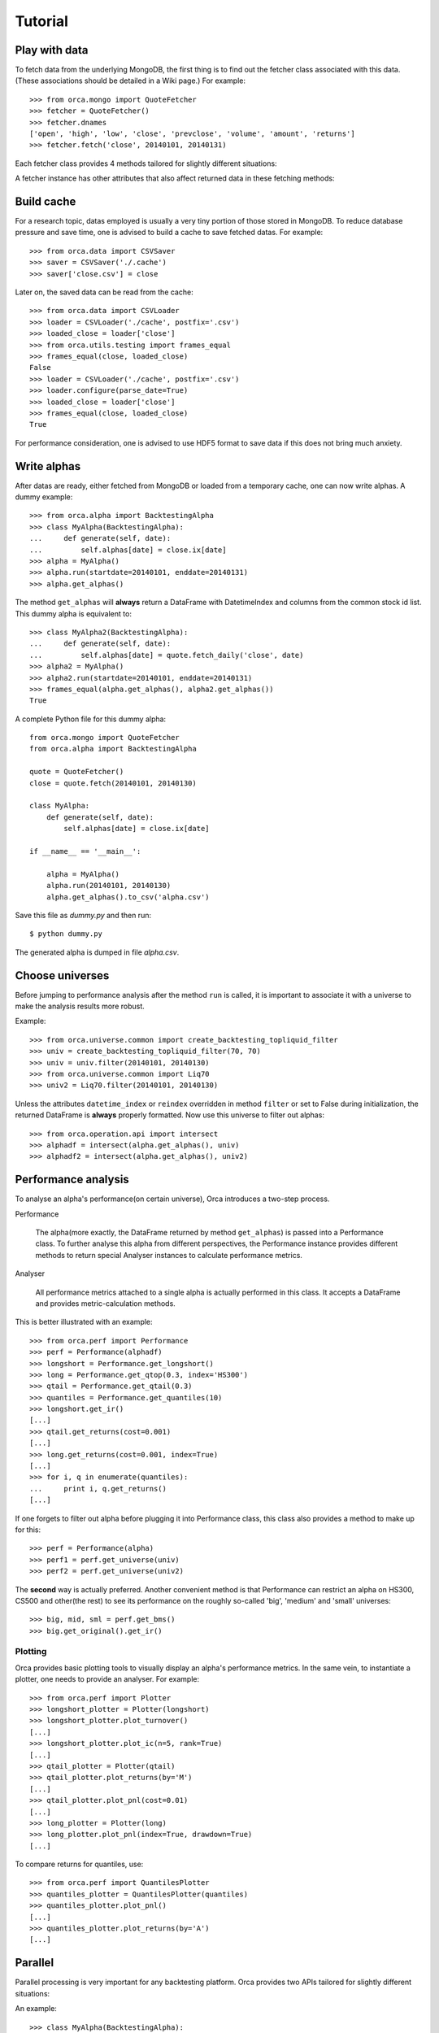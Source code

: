 Tutorial
========

Play with data
--------------

To fetch data from the underlying MongoDB, the first thing is to find out the fetcher class associated with this data. (These associations should be detailed in a Wiki page.) For example::

   >>> from orca.mongo import QuoteFetcher
   >>> fetcher = QuoteFetcher()
   >>> fetcher.dnames
   ['open', 'high', 'low', 'close', 'prevclose', 'volume', 'amount', 'returns']
   >>> fetcher.fetch('close', 20140101, 20140131)

Each fetcher class provides 4 methods tailored for slightly different situations:

.. py:method:: fetch(self, dname, startdate, enddate=None, backdays=0)
   :noindex:

   This is most used when one wants to fetch data between two dates(i.e. ``startdate``, ``enddate``), both included. When ``enddate`` is None, it defaults to the maximal date available in the MongoDB. ``backdays`` is useful in fetching data with enough history for simulation.
   For example, if the simulation starts at 20090101 and on each day, the alpha takes the last 20 days' closing price as input, then one can just set ``startdate=20090101`` and ``backdays=20``, the fetched closing price will contain data earlier than the first simulation date.

.. py:method:: fetch_window(self, dname, window)
   :noindex:

   This is most used when one happens to have a consecutive list of trading dates(i.e. ``window``). It is the actual workhorse behind the scene, of which the other 3 methods are wrappers.

.. py:method:: fetch_history(self, dname, date, backdays)
   :noindex:

   This is intended to be a convenient data fetching method used in production alphas. With ``delay`` properly set in the fetcher instance, this method returns data up to ``date`` with a length of ``backdays``, i.e. history data with respect to ``date``, hence the name.

.. py:method:: fetch_daily(self, dname, date, offset=0)
   :noindex:

   This is also intended to be a convenient data fetching method used in production alphas. ``offset`` is usually a positive integer, meaning the returned data is ``offset``-days ago with respect to ``date``.


A fetcher instance has other attributes that also affect returned data in these fetching methods:

.. py:attribute:: delay

   This integer affects method :py:meth:`fetch_history`. Usually it is a non-negative integer and measures the distance between the most recent history data date and ``date`` in the method; in particular, when ``delay`` is 1, the history data does not contain data from ``date`` (if ``date`` itself is a trading day). 
   One is highly recommended to set this attribute **explicitly** in the intialization. Though it is always possible to override this attribute by supplying a keyword argument::
   
   >>> quote.fetch_history('close', '20140111', 5, delay=2)

.. py:attribute:: datetime_index, reindex

   These boolean attributes affects the returned data formats(i.e. index/columns for Series/DataFrame). When ``datetime`` is True, date index will be transformed into DatetimeIndex. When ``reindex`` is True, columns will be reindexed to use a common list of stocks ids. The former is useful in data resampling while the latter is useful to align different DataFrames.


Build cache
-----------

For a research topic, datas employed is usually a very tiny portion of those stored in MongoDB. To reduce database pressure and save time, one is advised to build a cache to save fetched datas. For example::

   >>> from orca.data import CSVSaver
   >>> saver = CSVSaver('./.cache')
   >>> saver['close.csv'] = close

Later on, the saved data can be read from the cache::

   >>> from orca.data import CSVLoader
   >>> loader = CSVLoader('./cache', postfix='.csv')
   >>> loaded_close = loader['close']
   >>> from orca.utils.testing import frames_equal
   >>> frames_equal(close, loaded_close)
   False
   >>> loader = CSVLoader('./cache', postfix='.csv')
   >>> loader.configure(parse_date=True)
   >>> loaded_close = loader['close']
   >>> frames_equal(close, loaded_close)
   True

For performance consideration, one is advised to use HDF5 format to save data if this does not bring much anxiety.


Write alphas
------------

After datas are ready, either fetched from MongoDB or loaded from a temporary cache, one can now write alphas. A dummy example::

   >>> from orca.alpha import BacktestingAlpha
   >>> class MyAlpha(BacktestingAlpha):
   ...     def generate(self, date):
   ...         self.alphas[date] = close.ix[date]
   >>> alpha = MyAlpha()
   >>> alpha.run(startdate=20140101, enddate=20140131)
   >>> alpha.get_alphas()

The method ``get_alphas`` will **always** return a DataFrame with DatetimeIndex and columns from the common stock id list. This dummy alpha is equivalent to::

   >>> class MyAlpha2(BacktestingAlpha):
   ...     def generate(self, date):
   ...         self.alphas[date] = quote.fetch_daily('close', date)
   >>> alpha2 = MyAlpha()
   >>> alpha2.run(startdate=20140101, enddate=20140131)
   >>> frames_equal(alpha.get_alphas(), alpha2.get_alphas())
   True

A complete Python file for this dummy alpha::

   from orca.mongo import QuoteFetcher
   from orca.alpha import BacktestingAlpha

   quote = QuoteFetcher()
   close = quote.fetch(20140101, 20140130)

   class MyAlpha:
       def generate(self, date):
           self.alphas[date] = close.ix[date]

   if __name__ == '__main__':
   
       alpha = MyAlpha()
       alpha.run(20140101, 20140130)
       alpha.get_alphas().to_csv('alpha.csv')

Save this file as `dummy.py` and then run::

   $ python dummy.py

The generated alpha is dumped in file `alpha.csv`.


Choose universes
----------------

Before jumping to performance analysis after the method ``run`` is called, it is important to associate it with a universe to make the analysis results more robust.

Example::

   >>> from orca.universe.common import create_backtesting_topliquid_filter
   >>> univ = create_backtesting_topliquid_filter(70, 70)
   >>> univ = univ.filter(20140101, 20140130)
   >>> from orca.universe.common import Liq70
   >>> univ2 = Liq70.filter(20140101, 20140130)
   
Unless the attributes ``datetime_index`` or ``reindex`` overridden in method ``filter`` or set to False during initialization, the returned DataFrame is **always** properly formatted. Now use this universe to filter out alphas::

   >>> from orca.operation.api import intersect
   >>> alphadf = intersect(alpha.get_alphas(), univ)
   >>> alphadf2 = intersect(alpha.get_alphas(), univ2)


Performance analysis
--------------------

To analyse an alpha's performance(on certain universe), Orca introduces a two-step process.

Performance

   The alpha(more exactly, the DataFrame returned by method ``get_alphas``) is passed into a Performance class. To further analyse this alpha from different perspectives, the Performance instance provides different methods to return special Analyser instances to calculate performance metrics.

Analyser

   All performance metrics attached to a single alpha is actually performed in this class. It accepts a DataFrame and provides metric-calculation methods.

This is better illustrated with an example::

   >>> from orca.perf import Performance
   >>> perf = Performance(alphadf)
   >>> longshort = Performance.get_longshort()
   >>> long = Performance.get_qtop(0.3, index='HS300')
   >>> qtail = Performance.get_qtail(0.3)
   >>> quantiles = Performance.get_quantiles(10)
   >>> longshort.get_ir()
   [...]
   >>> qtail.get_returns(cost=0.001)
   [...]
   >>> long.get_returns(cost=0.001, index=True)
   [...]
   >>> for i, q in enumerate(quantiles):
   ...     print i, q.get_returns()
   [...]

If one forgets to filter out alpha before plugging it into Performance class, this class also provides a method to make up for this::

   >>> perf = Performance(alpha)
   >>> perf1 = perf.get_universe(univ)
   >>> perf2 = perf.get_universe(univ2)

The **second** way is actually preferred. Another convenient method is that Performance can restrict an alpha on HS300, CS500 and other(the rest) to see its performance on the roughly so-called 'big', 'medium' and 'small' universes::

   >>> big, mid, sml = perf.get_bms()
   >>> big.get_original().get_ir()

Plotting
^^^^^^^^

Orca provides basic plotting tools to visually display an alpha's performance metrics. In the same vein, to instantiate a plotter, one needs to provide an analyser. For example::

   >>> from orca.perf import Plotter
   >>> longshort_plotter = Plotter(longshort)
   >>> longshort_plotter.plot_turnover()
   [...]
   >>> longshort_plotter.plot_ic(n=5, rank=True)
   [...]
   >>> qtail_plotter = Plotter(qtail)
   >>> qtail_plotter.plot_returns(by='M')
   [...]
   >>> qtail_plotter.plot_pnl(cost=0.01)
   [...]
   >>> long_plotter = Plotter(long)
   >>> long_plotter.plot_pnl(index=True, drawdown=True)
   [...]

To compare returns for quantiles, use::

   >>> from orca.perf import QuantilesPlotter
   >>> quantiles_plotter = QuantilesPlotter(quantiles)
   >>> quantiles_plotter.plot_pnl()
   [...]
   >>> quantiles_plotter.plot_returns(by='A')
   [...]


Parallel
--------

Parallel processing is very important for any backtesting platform. Orca provides two APIs tailored for slightly different situations:

.. py:function:: run(alpha, params, startdate, enddate, threads=multiprocessing.cpu_count())
   :noindex:

   This is intended to return alpha's DataFrame for further analysis; recommended when the number of parameter combinations is not very large. (To get a rough idea, a float DataFrame with 5 year's data is approximately 24 MB.)

.. py:function:: run_hdf(store, alpha, params, startdate, enddate, predicate=None, threads=multiprocessing.cpu_count())
   :noindex:

   When the number of parameter combinations is too large or one just wants to save the generated DataFrames for future use, use this API to save them in HDF5 files(with natural numbering). Better, by supplying a predicate function, one can filter out those *bad* alphas and save some disk space.

An example::

   >>> class MyAlpha(BacktestingAlpha):
   ...     def __init__(self, n=None):
   ...         self.n = n
   ...     def generate(self, date):
   ...         self.alphas[date] = close.ix[date] * self.n
   >>> from orca.utils import parallel
   >>> res = parallel.run(MyAlpha, xrange(100), 20140101, 20140131)
   >>> for param, df in res:
   ...     print param
   ...     print df.head()
   >>> parallel.run_hdf('temp.h5', MyAlpha, xrange(100), 20140101, 20140131, 
   ... predicate=lambda x: x.get_original().get_ir() > 0.1)
